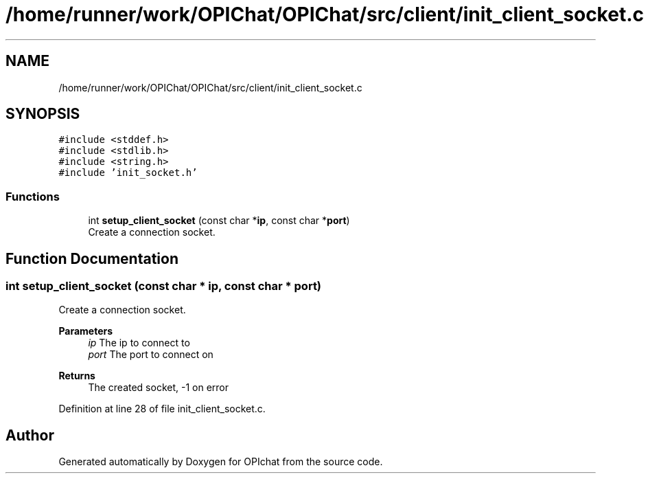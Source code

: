.TH "/home/runner/work/OPIChat/OPIChat/src/client/init_client_socket.c" 3 "Wed Feb 9 2022" "OPIchat" \" -*- nroff -*-
.ad l
.nh
.SH NAME
/home/runner/work/OPIChat/OPIChat/src/client/init_client_socket.c
.SH SYNOPSIS
.br
.PP
\fC#include <stddef\&.h>\fP
.br
\fC#include <stdlib\&.h>\fP
.br
\fC#include <string\&.h>\fP
.br
\fC#include 'init_socket\&.h'\fP
.br

.SS "Functions"

.in +1c
.ti -1c
.RI "int \fBsetup_client_socket\fP (const char *\fBip\fP, const char *\fBport\fP)"
.br
.RI "Create a connection socket\&. "
.in -1c
.SH "Function Documentation"
.PP 
.SS "int setup_client_socket (const char * ip, const char * port)"

.PP
Create a connection socket\&. 
.PP
\fBParameters\fP
.RS 4
\fIip\fP The ip to connect to 
.br
\fIport\fP The port to connect on 
.RE
.PP
\fBReturns\fP
.RS 4
The created socket, -1 on error 
.RE
.PP

.PP
Definition at line 28 of file init_client_socket\&.c\&.
.SH "Author"
.PP 
Generated automatically by Doxygen for OPIchat from the source code\&.
